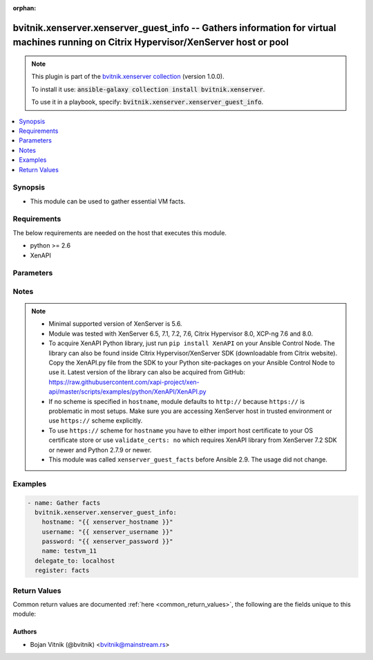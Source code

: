 .. Document meta

:orphan:

.. Anchors

.. _ansible_collections.bvitnik.xenserver.xenserver_guest_info_module:

.. Anchors: short name for ansible.builtin

.. Anchors: aliases



.. Title

bvitnik.xenserver.xenserver_guest_info -- Gathers information for virtual machines running on Citrix Hypervisor/XenServer host or pool
++++++++++++++++++++++++++++++++++++++++++++++++++++++++++++++++++++++++++++++++++++++++++++++++++++++++++++++++++++++++++++++++++++++

.. Collection note

.. note::
    This plugin is part of the `bvitnik.xenserver collection <https://galaxy.ansible.com/bvitnik/xenserver>`_ (version 1.0.0).

    To install it use: :code:`ansible-galaxy collection install bvitnik.xenserver`.

    To use it in a playbook, specify: :code:`bvitnik.xenserver.xenserver_guest_info`.

.. version_added

.. versionadded:: 1.0.0 of bvitnik.xenserver

.. contents::
   :local:
   :depth: 1

.. Deprecated


Synopsis
--------

.. Description

- This module can be used to gather essential VM facts.



.. Aliases


.. Requirements

Requirements
------------
The below requirements are needed on the host that executes this module.

- python >= 2.6
- XenAPI


.. Options

Parameters
----------

.. raw:: html

    <table  border=0 cellpadding=0 class="documentation-table">
        <tr>
            <th colspan="1">Parameter</th>
            <th>Choices/<font color="blue">Defaults</font></th>
                        <th width="100%">Comments</th>
        </tr>
                    <tr>
                                                                <td colspan="1">
                    <div class="ansibleOptionAnchor" id="parameter-hostname"></div>
                    <b>hostname</b>
                    <a class="ansibleOptionLink" href="#parameter-hostname" title="Permalink to this option"></a>
                    <div style="font-size: small">
                        <span style="color: purple">string</span>
                                                                    </div>
                                                        </td>
                                <td>
                                                                                                                                                                    <b>Default:</b><br/><div style="color: blue">"localhost"</div>
                                    </td>
                                                                <td>
                                            <div>The hostname or IP address of the XenServer host or XenServer pool master.</div>
                                            <div>If the value is not specified in the task, the value of environment variable <code>XENSERVER_HOST</code> will be used instead.</div>
                                                                <div style="font-size: small; color: darkgreen"><br/>aliases: host, pool</div>
                                    </td>
            </tr>
                                <tr>
                                                                <td colspan="1">
                    <div class="ansibleOptionAnchor" id="parameter-name"></div>
                    <b>name</b>
                    <a class="ansibleOptionLink" href="#parameter-name" title="Permalink to this option"></a>
                    <div style="font-size: small">
                        <span style="color: purple">string</span>
                                                                    </div>
                                                        </td>
                                <td>
                                                                                                                                                            </td>
                                                                <td>
                                            <div>Name of the VM to gather facts from.</div>
                                            <div>VMs running on XenServer do not necessarily have unique names. The module will fail if multiple VMs with same name are found.</div>
                                            <div>In case of multiple VMs with same name, use <code>uuid</code> to uniquely specify VM to manage.</div>
                                            <div>This parameter is case sensitive.</div>
                                                                <div style="font-size: small; color: darkgreen"><br/>aliases: name_label</div>
                                    </td>
            </tr>
                                <tr>
                                                                <td colspan="1">
                    <div class="ansibleOptionAnchor" id="parameter-password"></div>
                    <b>password</b>
                    <a class="ansibleOptionLink" href="#parameter-password" title="Permalink to this option"></a>
                    <div style="font-size: small">
                        <span style="color: purple">string</span>
                                                                    </div>
                                                        </td>
                                <td>
                                                                                                                                                            </td>
                                                                <td>
                                            <div>The password to use for connecting to XenServer.</div>
                                            <div>If the value is not specified in the task, the value of environment variable <code>XENSERVER_PASSWORD</code> will be used instead.</div>
                                                                <div style="font-size: small; color: darkgreen"><br/>aliases: pass, pwd</div>
                                    </td>
            </tr>
                                <tr>
                                                                <td colspan="1">
                    <div class="ansibleOptionAnchor" id="parameter-username"></div>
                    <b>username</b>
                    <a class="ansibleOptionLink" href="#parameter-username" title="Permalink to this option"></a>
                    <div style="font-size: small">
                        <span style="color: purple">string</span>
                                                                    </div>
                                                        </td>
                                <td>
                                                                                                                                                                    <b>Default:</b><br/><div style="color: blue">"root"</div>
                                    </td>
                                                                <td>
                                            <div>The username to use for connecting to XenServer.</div>
                                            <div>If the value is not specified in the task, the value of environment variable <code>XENSERVER_USER</code> will be used instead.</div>
                                                                <div style="font-size: small; color: darkgreen"><br/>aliases: admin, user</div>
                                    </td>
            </tr>
                                <tr>
                                                                <td colspan="1">
                    <div class="ansibleOptionAnchor" id="parameter-uuid"></div>
                    <b>uuid</b>
                    <a class="ansibleOptionLink" href="#parameter-uuid" title="Permalink to this option"></a>
                    <div style="font-size: small">
                        <span style="color: purple">string</span>
                                                                    </div>
                                                        </td>
                                <td>
                                                                                                                                                            </td>
                                                                <td>
                                            <div>UUID of the VM to gather fact of. This is XenServer&#x27;s unique identifier.</div>
                                            <div>It is required if name is not unique.</div>
                                                        </td>
            </tr>
                                <tr>
                                                                <td colspan="1">
                    <div class="ansibleOptionAnchor" id="parameter-validate_certs"></div>
                    <b>validate_certs</b>
                    <a class="ansibleOptionLink" href="#parameter-validate_certs" title="Permalink to this option"></a>
                    <div style="font-size: small">
                        <span style="color: purple">boolean</span>
                                                                    </div>
                                                        </td>
                                <td>
                                                                                                                                                                                                                    <ul style="margin: 0; padding: 0"><b>Choices:</b>
                                                                                                                                                                <li>no</li>
                                                                                                                                                                                                <li><div style="color: blue"><b>yes</b>&nbsp;&larr;</div></li>
                                                                                    </ul>
                                                                            </td>
                                                                <td>
                                            <div>Allows connection when SSL certificates are not valid. Set to <code>false</code> when certificates are not trusted.</div>
                                            <div>If the value is not specified in the task, the value of environment variable <code>XENSERVER_VALIDATE_CERTS</code> will be used instead.</div>
                                                        </td>
            </tr>
                        </table>
    <br/>

.. Notes

Notes
-----

.. note::
   - Minimal supported version of XenServer is 5.6.
   - Module was tested with XenServer 6.5, 7.1, 7.2, 7.6, Citrix Hypervisor 8.0, XCP-ng 7.6 and 8.0.
   - To acquire XenAPI Python library, just run ``pip install XenAPI`` on your Ansible Control Node. The library can also be found inside Citrix Hypervisor/XenServer SDK (downloadable from Citrix website). Copy the XenAPI.py file from the SDK to your Python site-packages on your Ansible Control Node to use it. Latest version of the library can also be acquired from GitHub: https://raw.githubusercontent.com/xapi-project/xen-api/master/scripts/examples/python/XenAPI/XenAPI.py
   - If no scheme is specified in ``hostname``, module defaults to ``http://`` because ``https://`` is problematic in most setups. Make sure you are accessing XenServer host in trusted environment or use ``https://`` scheme explicitly.
   - To use ``https://`` scheme for ``hostname`` you have to either import host certificate to your OS certificate store or use ``validate_certs: no`` which requires XenAPI library from XenServer 7.2 SDK or newer and Python 2.7.9 or newer.
   - This module was called ``xenserver_guest_facts`` before Ansible 2.9. The usage did not change.

.. Seealso


.. Examples

Examples
--------

.. code-block:: yaml+jinja

    
    - name: Gather facts
      bvitnik.xenserver.xenserver_guest_info:
        hostname: "{{ xenserver_hostname }}"
        username: "{{ xenserver_username }}"
        password: "{{ xenserver_password }}"
        name: testvm_11
      delegate_to: localhost
      register: facts




.. Facts


.. Return values

Return Values
-------------
Common return values are documented :ref:`here <common_return_values>`, the following are the fields unique to this module:

.. raw:: html

    <table border=0 cellpadding=0 class="documentation-table">
        <tr>
            <th colspan="1">Key</th>
            <th>Returned</th>
            <th width="100%">Description</th>
        </tr>
                    <tr>
                                <td colspan="1">
                    <div class="ansibleOptionAnchor" id="return-instance"></div>
                    <b>instance</b>
                    <a class="ansibleOptionLink" href="#return-instance" title="Permalink to this return value"></a>
                    <div style="font-size: small">
                      <span style="color: purple">dictionary</span>
                                          </div>
                                    </td>
                <td>always</td>
                <td>
                                            <div>Metadata about the VM</div>
                                        <br/>
                                            <div style="font-size: smaller"><b>Sample:</b></div>
                                                <div style="font-size: smaller; color: blue; word-wrap: break-word; word-break: break-all;">{&#x27;cdrom&#x27;: {&#x27;type&#x27;: &#x27;none&#x27;}, &#x27;customization_agent&#x27;: &#x27;native&#x27;, &#x27;disks&#x27;: [{&#x27;name&#x27;: &#x27;testvm_11-0&#x27;, &#x27;name_desc&#x27;: &#x27;&#x27;, &#x27;os_device&#x27;: &#x27;xvda&#x27;, &#x27;size&#x27;: 42949672960, &#x27;sr&#x27;: &#x27;Local storage&#x27;, &#x27;sr_uuid&#x27;: &#x27;0af1245e-bdb0-ba33-1446-57a962ec4075&#x27;, &#x27;vbd_userdevice&#x27;: &#x27;0&#x27;}, {&#x27;name&#x27;: &#x27;testvm_11-1&#x27;, &#x27;name_desc&#x27;: &#x27;&#x27;, &#x27;os_device&#x27;: &#x27;xvdb&#x27;, &#x27;size&#x27;: 42949672960, &#x27;sr&#x27;: &#x27;Local storage&#x27;, &#x27;sr_uuid&#x27;: &#x27;0af1245e-bdb0-ba33-1446-57a962ec4075&#x27;, &#x27;vbd_userdevice&#x27;: &#x27;1&#x27;}], &#x27;domid&#x27;: &#x27;56&#x27;, &#x27;folder&#x27;: &#x27;&#x27;, &#x27;hardware&#x27;: {&#x27;memory_mb&#x27;: 8192, &#x27;num_cpu_cores_per_socket&#x27;: 2, &#x27;num_cpus&#x27;: 4}, &#x27;home_server&#x27;: &#x27;&#x27;, &#x27;is_template&#x27;: False, &#x27;name&#x27;: &#x27;testvm_11&#x27;, &#x27;name_desc&#x27;: &#x27;&#x27;, &#x27;networks&#x27;: [{&#x27;gateway&#x27;: &#x27;192.168.0.254&#x27;, &#x27;gateway6&#x27;: &#x27;fc00::fffe&#x27;, &#x27;ip&#x27;: &#x27;192.168.0.200&#x27;, &#x27;ip6&#x27;: [&#x27;fe80:0000:0000:0000:e9cb:625a:32c5:c291&#x27;, &#x27;fc00:0000:0000:0000:0000:0000:0000:0001&#x27;], &#x27;mac&#x27;: &#x27;ba:91:3a:48:20:76&#x27;, &#x27;mtu&#x27;: &#x27;1500&#x27;, &#x27;name&#x27;: &#x27;Pool-wide network associated with eth1&#x27;, &#x27;netmask&#x27;: &#x27;255.255.255.128&#x27;, &#x27;prefix&#x27;: &#x27;25&#x27;, &#x27;prefix6&#x27;: &#x27;64&#x27;, &#x27;vif_device&#x27;: &#x27;0&#x27;}], &#x27;other_config&#x27;: {&#x27;base_template_name&#x27;: &#x27;Windows Server 2016 (64-bit)&#x27;, &#x27;import_task&#x27;: &#x27;OpaqueRef:e43eb71c-45d6-5351-09ff-96e4fb7d0fa5&#x27;, &#x27;install-methods&#x27;: &#x27;cdrom&#x27;, &#x27;instant&#x27;: &#x27;true&#x27;, &#x27;mac_seed&#x27;: &#x27;f83e8d8a-cfdc-b105-b054-ef5cb416b77e&#x27;}, &#x27;platform&#x27;: {&#x27;acpi&#x27;: &#x27;1&#x27;, &#x27;apic&#x27;: &#x27;true&#x27;, &#x27;cores-per-socket&#x27;: &#x27;2&#x27;, &#x27;device_id&#x27;: &#x27;0002&#x27;, &#x27;hpet&#x27;: &#x27;true&#x27;, &#x27;nx&#x27;: &#x27;true&#x27;, &#x27;pae&#x27;: &#x27;true&#x27;, &#x27;timeoffset&#x27;: &#x27;-25200&#x27;, &#x27;vga&#x27;: &#x27;std&#x27;, &#x27;videoram&#x27;: &#x27;8&#x27;, &#x27;viridian&#x27;: &#x27;true&#x27;, &#x27;viridian_reference_tsc&#x27;: &#x27;true&#x27;, &#x27;viridian_time_ref_count&#x27;: &#x27;true&#x27;}, &#x27;state&#x27;: &#x27;poweredon&#x27;, &#x27;uuid&#x27;: &#x27;e3c0b2d5-5f05-424e-479c-d3df8b3e7cda&#x27;, &#x27;xenstore_data&#x27;: {&#x27;vm-data&#x27;: &#x27;&#x27;}}</div>
                                    </td>
            </tr>
                        </table>
    <br/><br/>

..  Status (Presently only deprecated)


.. Authors

Authors
~~~~~~~

- Bojan Vitnik (@bvitnik) <bvitnik@mainstream.rs>



.. Parsing errors


